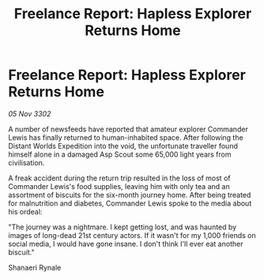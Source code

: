 :PROPERTIES:
:ID:       da1b5d12-9777-4d18-b25d-a91bdf094230
:END:
#+title: Freelance Report: Hapless Explorer Returns Home
#+filetags: :galnet:

* Freelance Report: Hapless Explorer Returns Home

/05 Nov 3302/

A number of newsfeeds have reported that amateur explorer Commander Lewis has finally returned to human-inhabited space. After following the Distant Worlds Expedition into the void, the unfortunate traveller found himself alone in a damaged Asp Scout some 65,000 light years from civilisation. 

A freak accident during the return trip resulted in the loss of most of Commander Lewis's food supplies, leaving him with only tea and an assortment of biscuits for the six-month journey home. After being treated for malnutrition and diabetes, Commander Lewis spoke to the media about his ordeal: 

"The journey was a nightmare. I kept getting lost, and was haunted by images of long-dead 21st century actors. If it wasn't for my 1,000 friends on social media, I would have gone insane. I don't think I'll ever eat another biscuit." 

Shanaeri Rynale
